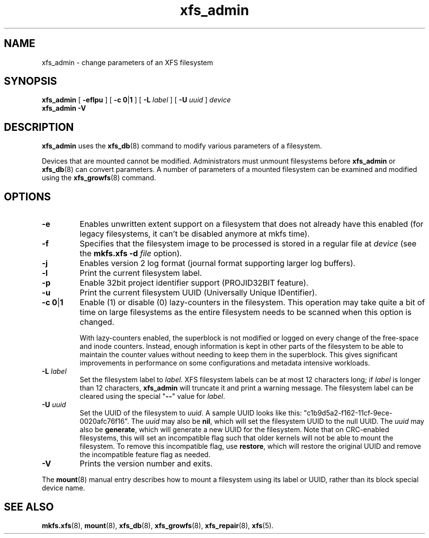 .TH xfs_admin 8
.SH NAME
xfs_admin \- change parameters of an XFS filesystem
.SH SYNOPSIS
.B xfs_admin
[
.B \-eflpu
] [
.BR "\-c 0" | 1
] [
.B \-L
.I label
] [
.B \-U
.I uuid
]
.I device
.br
.B xfs_admin \-V
.SH DESCRIPTION
.B xfs_admin
uses the
.BR xfs_db (8)
command to modify various parameters of a filesystem.
.PP
Devices that are mounted cannot be modified.
Administrators must unmount filesystems before
.BR xfs_admin " or " xfs_db (8)
can convert parameters.
A number of parameters of a mounted filesystem can be examined
and modified using the
.BR xfs_growfs (8)
command.
.SH OPTIONS
.TP
.B \-e
Enables unwritten extent support on a filesystem that does not
already have this enabled (for legacy filesystems, it can't be
disabled anymore at mkfs time).
.TP
.B \-f
Specifies that the filesystem image to be processed is stored in a
regular file at
.I device
(see the
.B mkfs.xfs \-d
.I file
option).
.TP
.B \-j
Enables version 2 log format (journal format supporting larger
log buffers).
.TP
.B \-l
Print the current filesystem label.
.TP
.B \-p
Enable 32bit project identifier support (PROJID32BIT feature).
.TP
.B \-u
Print the current filesystem UUID (Universally Unique IDentifier).
.TP
.BR "\-c 0" | 1
Enable (1) or disable (0) lazy-counters in the filesystem.
This operation may take quite a bit of time on large filesystems as the
entire filesystem needs to be scanned when this option is changed.
.IP
With lazy-counters enabled, the superblock is not modified or logged on
every change of the free-space and inode counters. Instead, enough
information is kept in other parts of the filesystem to be able to
maintain the counter values without needing to keep them in the
superblock. This gives significant improvements in performance on some
configurations and metadata intensive workloads.
.TP
.BI \-L " label"
Set the filesystem label to
.IR label .
XFS filesystem labels can be at most 12 characters long; if
.I label
is longer than 12 characters,
.B xfs_admin
will truncate it and print a warning message.
The filesystem label can be cleared using the special "\c
.B \-\-\c
" value for
.IR label .
.TP
.BI \-U " uuid"
Set the UUID of the filesystem to
.IR uuid .
A sample UUID looks like this: "c1b9d5a2-f162-11cf-9ece-0020afc76f16".
The
.I uuid
may also be
.BR nil ,
which will set the filesystem UUID to the null UUID.
The
.I uuid
may also be
.BR generate ,
which will generate a new UUID for the filesystem.  Note that on CRC-enabled
filesystems, this will set an incompatible flag such that older kernels will
not be able to mount the filesystem.  To remove this incompatible flag, use
.BR restore ,
which will restore the original UUID and remove the incompatible
feature flag as needed.
.TP
.B \-V
Prints the version number and exits.
.PP
The
.BR mount (8)
manual entry describes how to mount a filesystem using its label or UUID,
rather than its block special device name.
.SH SEE ALSO
.BR mkfs.xfs (8),
.BR mount (8),
.BR xfs_db (8),
.BR xfs_growfs (8),
.BR xfs_repair (8),
.BR xfs (5).
